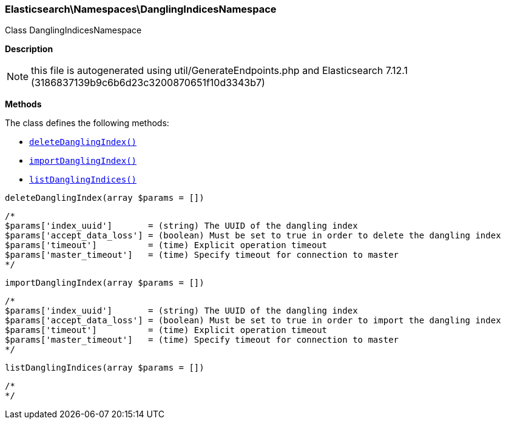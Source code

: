 

[[Elasticsearch_Namespaces_DanglingIndicesNamespace]]
=== Elasticsearch\Namespaces\DanglingIndicesNamespace



Class DanglingIndicesNamespace

*Description*


NOTE: this file is autogenerated using util/GenerateEndpoints.php
and Elasticsearch 7.12.1 (3186837139b9c6b6d23c3200870651f10d3343b7)


*Methods*

The class defines the following methods:

* <<Elasticsearch_Namespaces_DanglingIndicesNamespacedeleteDanglingIndex_deleteDanglingIndex,`deleteDanglingIndex()`>>
* <<Elasticsearch_Namespaces_DanglingIndicesNamespaceimportDanglingIndex_importDanglingIndex,`importDanglingIndex()`>>
* <<Elasticsearch_Namespaces_DanglingIndicesNamespacelistDanglingIndices_listDanglingIndices,`listDanglingIndices()`>>



[[Elasticsearch_Namespaces_DanglingIndicesNamespacedeleteDanglingIndex_deleteDanglingIndex]]
.`deleteDanglingIndex()`
[[Elasticsearch_Namespaces_DanglingIndicesNamespacedeleteDanglingIndex_deleteDanglingIndex]]
.`deleteDanglingIndex(array $params = [])`
****
[source,php]
----
/*
$params['index_uuid']       = (string) The UUID of the dangling index
$params['accept_data_loss'] = (boolean) Must be set to true in order to delete the dangling index
$params['timeout']          = (time) Explicit operation timeout
$params['master_timeout']   = (time) Specify timeout for connection to master
*/
----
****



[[Elasticsearch_Namespaces_DanglingIndicesNamespaceimportDanglingIndex_importDanglingIndex]]
.`importDanglingIndex()`
[[Elasticsearch_Namespaces_DanglingIndicesNamespaceimportDanglingIndex_importDanglingIndex]]
.`importDanglingIndex(array $params = [])`
****
[source,php]
----
/*
$params['index_uuid']       = (string) The UUID of the dangling index
$params['accept_data_loss'] = (boolean) Must be set to true in order to import the dangling index
$params['timeout']          = (time) Explicit operation timeout
$params['master_timeout']   = (time) Specify timeout for connection to master
*/
----
****



[[Elasticsearch_Namespaces_DanglingIndicesNamespacelistDanglingIndices_listDanglingIndices]]
.`listDanglingIndices()`
[[Elasticsearch_Namespaces_DanglingIndicesNamespacelistDanglingIndices_listDanglingIndices]]
.`listDanglingIndices(array $params = [])`
****
[source,php]
----
/*
*/
----
****


